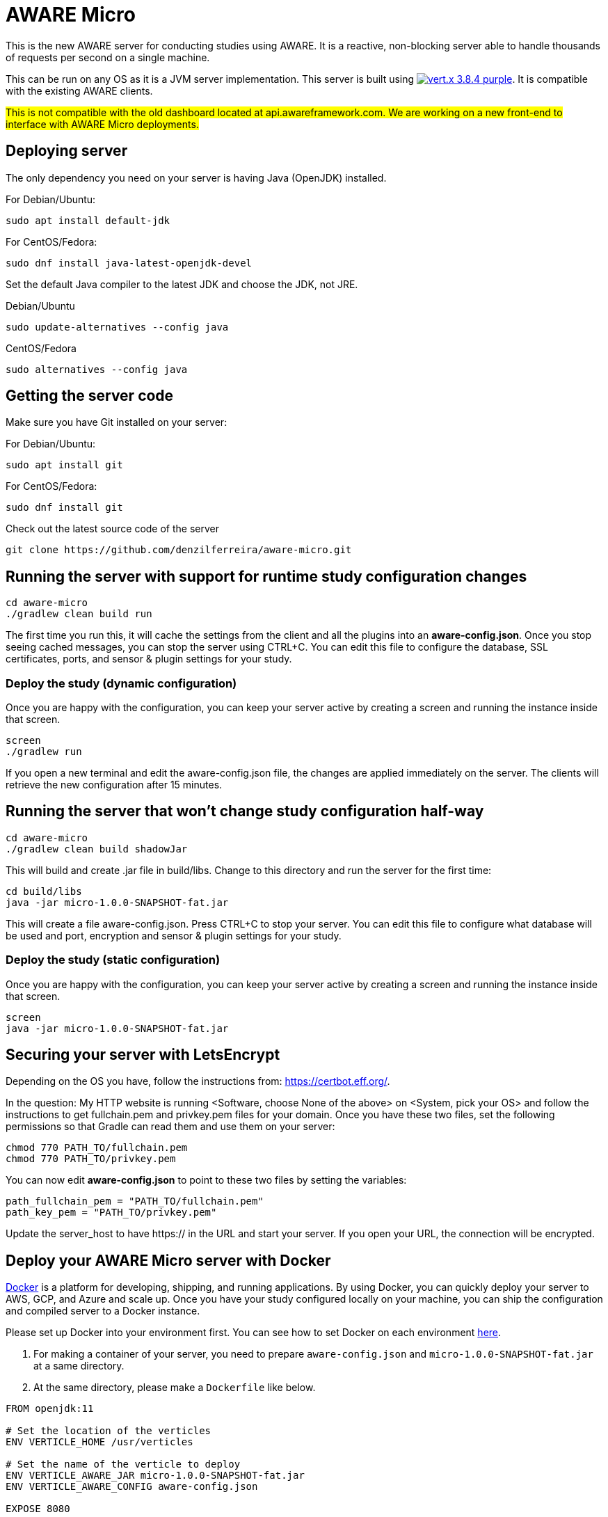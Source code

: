 = AWARE Micro

This is the new AWARE server for conducting studies using AWARE. It is a reactive, non-blocking server able to handle thousands of requests per second on a single machine.

This can be run on any OS as it is a JVM server implementation. This server is built using image:https://img.shields.io/badge/vert.x-3.8.4-purple.svg[link="https://vertx.io"]. It is compatible with the existing AWARE clients.

#This is not compatible with the old dashboard located at api.awareframework.com. We are working on a new front-end to interface with AWARE Micro deployments.#

== Deploying server

The only dependency you need on your server is having Java (OpenJDK) installed.

For Debian/Ubuntu:
```
sudo apt install default-jdk
```

For CentOS/Fedora:
```
sudo dnf install java-latest-openjdk-devel
```

Set the default Java compiler to the latest JDK and choose the JDK, not JRE.

Debian/Ubuntu
```
sudo update-alternatives --config java
```

CentOS/Fedora
```
sudo alternatives --config java
```

== Getting the server code

Make sure you have Git installed on your server:

For Debian/Ubuntu:
```
sudo apt install git
```

For CentOS/Fedora:
```
sudo dnf install git
```

Check out the latest source code of the server
```
git clone https://github.com/denzilferreira/aware-micro.git
```

== Running the server with support for runtime study configuration changes

```
cd aware-micro
./gradlew clean build run
```

The first time you run this, it will cache the settings from the client and all the plugins into an *aware-config.json*. Once you stop seeing cached messages, you can stop the server using CTRL+C. You can edit this file to configure the database, SSL certificates, ports, and sensor & plugin settings for your study.

=== Deploy the study (dynamic configuration)
Once you are happy with the configuration, you can keep your server active by creating a screen and running the instance inside that screen.
```
screen
./gradlew run
```
If you open a new terminal and edit the aware-config.json file, the changes are applied immediately on the server. The clients will retrieve the new configuration after 15 minutes.

== Running the server that won't change study configuration half-way

```
cd aware-micro
./gradlew clean build shadowJar
```

This will build and create .jar file in build/libs. Change to this directory and run the server for the first time:
```
cd build/libs
java -jar micro-1.0.0-SNAPSHOT-fat.jar
```
This will create a file aware-config.json. Press CTRL+C to stop your server. You can edit this file to configure what database will be used and port, encryption and sensor & plugin settings for your study.

=== Deploy the study (static configuration)
Once you are happy with the configuration, you can keep your server active by creating a screen and running the instance inside that screen.
```
screen
java -jar micro-1.0.0-SNAPSHOT-fat.jar
```
== Securing your server with LetsEncrypt
Depending on the OS you have, follow the instructions from: https://certbot.eff.org/. 

In the question: My HTTP website is running <Software, choose None of the above> on <System, pick your OS> and follow the instructions to get fullchain.pem and privkey.pem files for your domain. Once you have these two files, set the following permissions so that Gradle can read them and use them on your server:

```
chmod 770 PATH_TO/fullchain.pem
chmod 770 PATH_TO/privkey.pem
```

You can now edit *aware-config.json* to point to these two files by setting the variables:

```
path_fullchain_pem = "PATH_TO/fullchain.pem"
path_key_pem = "PATH_TO/privkey.pem"
```
Update the server_host to have https:// in the URL and start your server. If you open your URL, the connection will be encrypted.

== Deploy your AWARE Micro server with Docker
https://docs.docker.com/get-docker/[Docker] is a platform for developing, shipping, and running applications. By using Docker, you can quickly deploy your server to AWS, GCP, and Azure and scale up. Once you have your study configured locally on your machine, you can ship the configuration and compiled server to a Docker instance.

Please set up Docker into your environment first. You can see how to set Docker on each environment  https://docs.docker.com/get-docker/[here].

1. For making a container of your server, you need to prepare `aware-config.json` and `micro-1.0.0-SNAPSHOT-fat.jar` at a same directory. 

2. At the same directory, please make a `Dockerfile` like below. 

```
FROM openjdk:11

# Set the location of the verticles
ENV VERTICLE_HOME /usr/verticles

# Set the name of the verticle to deploy
ENV VERTICLE_AWARE_JAR micro-1.0.0-SNAPSHOT-fat.jar
ENV VERTICLE_AWARE_CONFIG aware-config.json

EXPOSE 8080

# Set vertx option
ENV VERTX_OPTIONS ""

# Copy your verticle and configuration to the container
COPY $VERTICLE_AWARE_JAR $VERTICLE_HOME/
COPY $VERTICLE_AWARE_CONFIG $VERTICLE_HOME/

WORKDIR $VERTICLE_HOME
ENTRYPOINT ["sh", "-c"]
CMD ["exec java -jar $VERTICLE_AWARE_JAR"]
```

3. You can build the container and make an image of the server by the following command:
```
docker build -t aware/micro .
```

4. For running the server image, you can use the `docker run` command.
```
docker run -i -t -p 8080:8080 aware/micro
```

Please modify the port number with your environment. You can get more information about running Vert.x on Docker https://vertx.io/docs/vertx-docker/[here].
